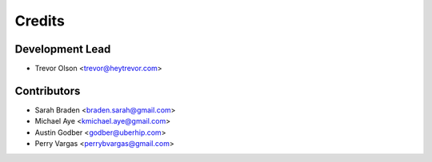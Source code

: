 =======
Credits
=======

Development Lead
----------------

* Trevor Olson <trevor@heytrevor.com>

Contributors
------------

* Sarah Braden <braden.sarah@gmail.com>
* Michael Aye <kmichael.aye@gmail.com>
* Austin Godber <godber@uberhip.com>
* Perry Vargas <perrybvargas@gmail.com>
